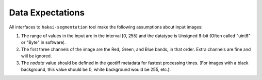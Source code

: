 Data Expectations
=================

All interfaces to ``hakai-segmentation`` tool make the following assumptions about input images:

1. The range of values in the input are in the interval [0, 255] and the datatype is Unsigned 8-bit (Often called "uint8" or "Byte" in software).
2. The first three channels of the image are the Red, Green, and Blue bands, in that order. Extra channels are fine and will be ignored.
3. The *nodata* value should be defined in the geotiff metadata for fastest processing times.
   (For images with a black background, this value should be 0, white background would be 255, etc.).
